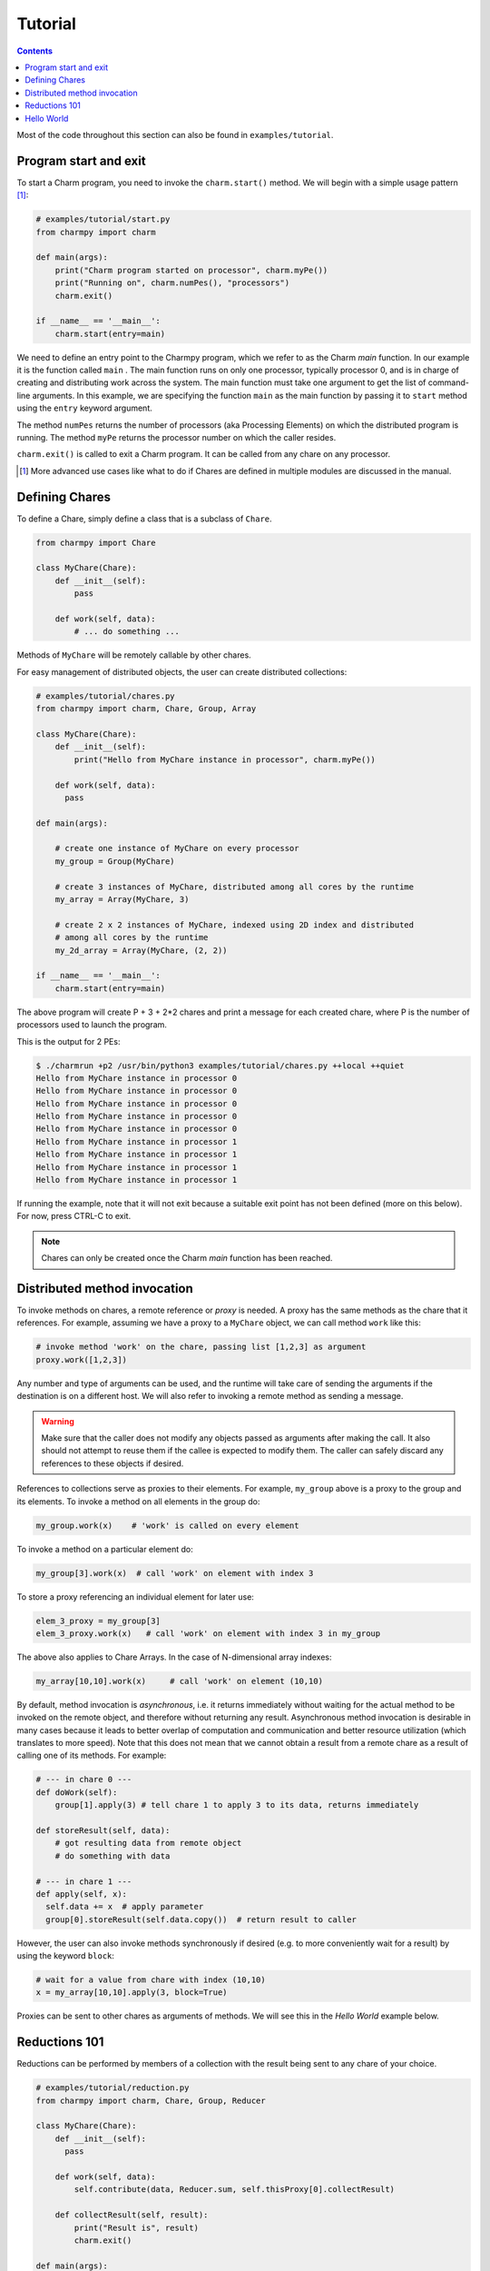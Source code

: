 ============
Tutorial
============

.. contents::

Most of the code throughout this section can also be found in ``examples/tutorial``.

Program start and exit
----------------------

To start a Charm program, you need to invoke the ``charm.start()`` method.
We will begin with a simple usage pattern [#]_:

.. code-block:: python

    # examples/tutorial/start.py
    from charmpy import charm

    def main(args):
        print("Charm program started on processor", charm.myPe())
        print("Running on", charm.numPes(), "processors")
        charm.exit()

    if __name__ == '__main__':
        charm.start(entry=main)

We need to define an entry point to the Charmpy program, which we refer to as the
Charm *main* function.
In our example it is the function called ``main`` .
The main function runs on only one processor, typically processor 0, and is in charge
of creating and distributing work across the system. The main function must take
one argument to get the list of command-line arguments.
In this example, we are specifying the
function ``main`` as the main function by passing it to ``start`` method using the
``entry`` keyword argument.

The method ``numPes`` returns the number of processors (aka Processing Elements) on
which the distributed program is running. The method ``myPe`` returns the processor
number on which the caller resides.

``charm.exit()`` is called to exit a Charm program. It can be called from any chare
on any processor.

.. [#] More advanced use cases like what to do if Chares are defined in multiple
       modules are discussed in the manual.

Defining Chares
---------------

To define a Chare, simply define a class that is a subclass of ``Chare``.

.. code-block:: python

    from charmpy import Chare

    class MyChare(Chare):
        def __init__(self):
            pass

        def work(self, data):
            # ... do something ...

Methods of ``MyChare`` will be remotely callable by other chares.

For easy management of distributed objects, the user can create distributed collections:


.. code-block:: python

    # examples/tutorial/chares.py
    from charmpy import charm, Chare, Group, Array

    class MyChare(Chare):
        def __init__(self):
            print("Hello from MyChare instance in processor", charm.myPe())

        def work(self, data):
          pass

    def main(args):

        # create one instance of MyChare on every processor
        my_group = Group(MyChare)

        # create 3 instances of MyChare, distributed among all cores by the runtime
        my_array = Array(MyChare, 3)

        # create 2 x 2 instances of MyChare, indexed using 2D index and distributed
        # among all cores by the runtime
        my_2d_array = Array(MyChare, (2, 2))

    if __name__ == '__main__':
        charm.start(entry=main)

The above program will create P + 3 + 2\*2 chares and print a message for each created
chare, where P is the number of processors used to launch the program.

This is the output for 2 PEs:

.. code-block:: text

    $ ./charmrun +p2 /usr/bin/python3 examples/tutorial/chares.py ++local ++quiet
    Hello from MyChare instance in processor 0
    Hello from MyChare instance in processor 0
    Hello from MyChare instance in processor 0
    Hello from MyChare instance in processor 0
    Hello from MyChare instance in processor 0
    Hello from MyChare instance in processor 1
    Hello from MyChare instance in processor 1
    Hello from MyChare instance in processor 1
    Hello from MyChare instance in processor 1

If running the example, note that it will not exit because a suitable exit point has
not been defined (more on this below). For now, press CTRL-C to exit.

.. note::
    Chares can only be created once the Charm *main* function has been reached.

Distributed method invocation
-----------------------------

To invoke methods on chares, a remote reference or *proxy* is needed. A proxy has the same
methods as the chare that it references. For example, assuming we have a proxy to a
``MyChare`` object, we can call method ``work`` like this:

.. code-block:: python

    # invoke method 'work' on the chare, passing list [1,2,3] as argument
    proxy.work([1,2,3])

Any number and type of arguments can be used, and the runtime will take care of sending
the arguments if the destination is on a different host. We will also refer to
invoking a remote method as sending a message.

.. warning::

    Make sure that the caller does not modify any objects passed as arguments
    after making the call. It also should not attempt to reuse them if the callee is
    expected to modify them.
    The caller can safely discard any references to these objects if desired.

References to collections serve as proxies to their elements. For example,
``my_group`` above is a proxy to the group and its elements. To invoke a method on
all elements in the group do:

.. code-block:: python

    my_group.work(x)    # 'work' is called on every element

To invoke a method on a particular element do:

.. code-block:: python

    my_group[3].work(x)  # call 'work' on element with index 3

To store a proxy referencing an individual element for later use:

.. code-block:: python

    elem_3_proxy = my_group[3]
    elem_3_proxy.work(x)   # call 'work' on element with index 3 in my_group

The above also applies to Chare Arrays. In the case of N-dimensional array indexes:

.. code-block:: python

    my_array[10,10].work(x)	# call 'work' on element (10,10)

By default, method invocation is *asynchronous*, i.e. it returns immediately without
waiting for the actual method to be invoked on the remote object, and therefore
without returning any result. Asynchronous method invocation is desirable in many
cases because it leads to better overlap of computation and communication and better
resource utilization (which translates to more speed). Note that this does not mean
that we cannot obtain a result from a remote chare as a result of calling
one of its methods. For example:

.. code-block:: python

    # --- in chare 0 ---
    def doWork(self):
        group[1].apply(3) # tell chare 1 to apply 3 to its data, returns immediately

    def storeResult(self, data):
        # got resulting data from remote object
        # do something with data

    # --- in chare 1 ---
    def apply(self, x):
      self.data += x  # apply parameter
      group[0].storeResult(self.data.copy())  # return result to caller

However, the user can also invoke methods synchronously if desired (e.g. to more
conveniently wait for a result) by using the keyword ``block``:

.. code-block:: python

    # wait for a value from chare with index (10,10)
    x = my_array[10,10].apply(3, block=True)

Proxies can be sent to other chares as arguments of methods. We will see this in
the *Hello World* example below.

Reductions 101
--------------

Reductions can be performed by members of a collection with the result being sent to
any chare of your choice.

.. code-block:: python

    # examples/tutorial/reduction.py
    from charmpy import charm, Chare, Group, Reducer

    class MyChare(Chare):
        def __init__(self):
          pass

        def work(self, data):
            self.contribute(data, Reducer.sum, self.thisProxy[0].collectResult)

        def collectResult(self, result):
            print("Result is", result)
            charm.exit()

    def main(args):
        my_group = Group(MyChare)
        my_group.work(3)

    if __name__ == '__main__':
        charm.start(entry=main)


In the above code, every element in the group contributes the data received from
main (int of value 3) and the result
is added internally by Charm and sent to method ``collectResult`` of the first chare in the group
(to the chare in processor 0 because Groups have one chare per PE).
Chares that are members of a collection have an attribute called ``thisProxy`` that
is a proxy to said collection.

For the above code, the result of the reduction will be 3 x number of cores.

Reductions are performed in the context of the collection to which the chare belongs
to: all objects in that particular collection have to contribute for the reduction
to finish.

.. hint::
    Reductions are highly optimized operations that are performed by the runtime in
    parallel across hosts and processes, and are designed to be scalable up to the largest
    systems, including supercomputers.

Reductions are useful when data that is distributed among many objects across the
system needs to be aggregated in some way, for example to obtain the maximum value
in a distributed data set or to concatenate data in some fashion. The aggregation
operations that are applied to the data are called *reducers*, and Charmpy includes
several built-in reducers (including ``sum``, ``max``, ``min``, ``product``, ``gather``),
as well as allowing users to define their own custom reducers for use in reductions. Please
refer to the manual for more information.

Arrays (array.array_) and `NumPy arrays`_ can be passed as contribution to many of
Charmpy's built-in reducers. The reducer will be applied to elements
having the same index in the array. The size of the result will thus be the same as
that of each contribution.

For example:

.. code-block:: python


    def doWork(self):
        a = numpy.array([0,1,2])  # all elements contribute the same data
        self.contribute(a, Reducer.sum, target.collectResult)

    def collectResult(self, a):
        print(a)  # output is array([0, 4, 8]) when 4 elements contribute



.. _array.array: https://docs.python.org/3/library/array.html

.. _NumPy arrays: https://docs.scipy.org/doc/numpy/reference/generated/numpy.array.html




Hello World
-----------

Now we will show a full *Hello World* example:

.. code-block:: python

    # examples/tutorial/hello_world.py
    from charmpy import Chare, Mainchare, Group, charm

    class Main(Mainchare):

        def __init__(self, args):
            # create Group of Hello objects (one object exists and runs on each core)
            hellos = Group(Hello)
            # call method 'SayHello' of all group members, passing proxy to myself
            hellos.SayHi(self.thisProxy)

        # called when every element has contributed
        def done(self):
            charm.exit()

    class Hello(Chare):

        def __init__(self):
            pass

        def SayHi(self, main):
            print("Hello World from element", self.thisIndex)
            # contribute to empty reduction to end program
            self.contribute(None, None, main.done)

    charm.start()

This program prints a "Hello World" message from all processors.

Here we introduce a new type of chare called ``Mainchare``. A Mainchare constructor
serves as an Charm *main* function. A Mainchare is also frequently
used as a program exit point. An instance of ``Mainchare`` is a chare that exists only on PE 0.

The Mainchare requests the creation of a ``Group`` of chares of type ``Hello``.
Here it is important to note that group creation is asynchronous and as
such the chares in the group have not been created yet when the call returns.
It then tells all the members of the group to say hello, also passing a proxy to
itself (``self.thisProxy``).

When the method is invoked on the remote chares, they print their message along
with their index in the group (which is stored in the attribute ``thisIndex``).
For groups, the index coincides with the PE number.

We want to exit the program only after all the chares have printed their message.
However, since they reside on different processes, we need to communicate this
fact to a central point.
To know when they have concluded,
we could have each of them individually send a message to ``main`` using its proxy.
However, we use an "empty" reduction (with no data) instead. A reduction is preferable
because, like explained earlier, they are optimized to be scalable on very large systems,
and also because it removes bookkeeping burden from the programmer, as the target
receives only one method invocation as opposed to N, where N is the number of elements
in the collection.


This is an example of the output running of 4 processors:

.. code-block:: text

    $ ./charmrun +p4 /usr/bin/python3 examples/tutorial/hello_world.py ++local ++quiet
    Hello World from element 0
    Hello World from element 2
    Hello World from element 1
    Hello World from element 3

The output brings us to an important fact:

.. note::
    By default, Charm does not enforce or guarantee any particular order of delivery of messages
    (remote method invocations) or order in which chare instances are created on remote
    processes. There are multiple mechanisms to sequence messages, like using the
    ``when`` decorator or by including an identifier as part of a method invocation
    to sequence message processing.
